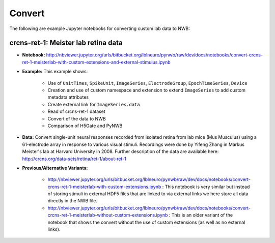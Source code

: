 .. _tutorial_convert:

Convert
=========================

The following are example Jupyter notebooks for converting custom lab data to NWB:

crcns-ret-1: Meister lab retina data
------------------------------------

* **Notebook:** http://nbviewer.jupyter.org/urls/bitbucket.org/lblneuro/pynwb/raw/dev/docs/notebooks/convert-crcns-ret-1-meisterlab-with-custom-extensions-and-external-stimulus.ipynb
* **Example:** This example shows:

    * Use of ``UnitTimes``, ``SpikeUnit``, ``ImageSeries``, ``ElectrodeGroup``, ``EpochTimeSeries``, ``Device``
    * Creation and use of custom namespace and extension to extend ``ImageSeries`` to add custom metadata attributes
    * Create external link for ``ImageSeries.data``
    * Read of crcns-ret-1 dataset
    * Convert of the data to NWB
    * Comparison of H5Gate and PyNWB

* **Data:** Convert single-unit neural responses recorded from
  isolated retina from lab mice (Mus Musculus) using
  a 61-electrode array in response to various visual
  stimuli.  Recordings were done by Yifeng Zhang in
  Markus Meister's lab at Harvard University in 2008.
  Further description of the data are available here:
  http://crcns.org/data-sets/retina/ret-1/about-ret-1

* **Previous/Alternative Variants:**

    * http://nbviewer.jupyter.org/urls/bitbucket.org/lblneuro/pynwb/raw/dev/docs/notebooks/convert-crcns-ret-1-meisterlab-with-custom-extensions.ipynb :
      This notebook is very similar but instead of storing stimuli in external HDF5 files that are linked to via
      external links we here store all data directly in the NWB file.
    * http://nbviewer.jupyter.org/urls/bitbucket.org/lblneuro/pynwb/raw/dev/docs/notebooks/convert-crcns-ret-1-meisterlab-without-custom-extensions.ipynb :
      This is an older variant of the notebook that shows the convert without the use of custom extensions
      (as well as no external links).


